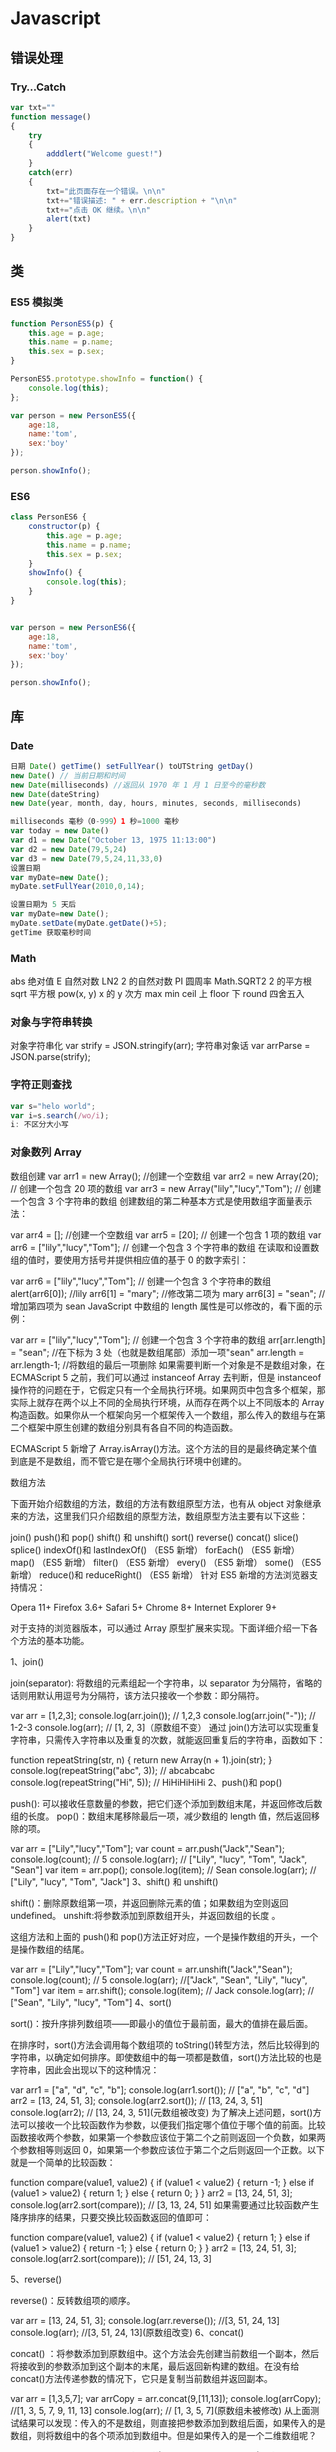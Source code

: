 * Javascript 
** 错误处理
*** Try...Catch 
    #+BEGIN_SRC js
      var txt=""
      function message()
      {
          try
          {
              adddlert("Welcome guest!")
          }
          catch(err)
          {
              txt="此页面存在一个错误。\n\n"
              txt+="错误描述: " + err.description + "\n\n"
              txt+="点击 OK 继续。\n\n"
              alert(txt)
          }
      }
      #+END_SRC
** 类
*** ES5 模拟类  
    #+begin_src javascript
      function PersonES5(p) {
          this.age = p.age;
          this.name = p.name;
          this.sex = p.sex;
      }

      PersonES5.prototype.showInfo = function() {
          console.log(this);
      };

      var person = new PersonES5({
          age:18,
          name:'tom',
          sex:'boy'
      });

      person.showInfo();
 #+end_src
*** ES6
    #+begin_src js
      class PersonES6 {
          constructor(p) {
              this.age = p.age;
              this.name = p.name;
              this.sex = p.sex;
          }
          showInfo() {
              console.log(this);
          }
      }


      var person = new PersonES6({
          age:18,
          name:'tom',
          sex:'boy'
      });

      person.showInfo();
    #+end_src
** 库
*** Date 
    #+BEGIN_SRC js
      日期 Date() getTime() setFullYear() toUTString getDay()
      new Date() // 当前日期和时间
      new Date(milliseconds) //返回从 1970 年 1 月 1 日至今的毫秒数
      new Date(dateString)
      new Date(year, month, day, hours, minutes, seconds, milliseconds)

      milliseconds 毫秒（0-999）1 秒=1000 毫秒
      var today = new Date()
      var d1 = new Date("October 13, 1975 11:13:00")
      var d2 = new Date(79,5,24)
      var d3 = new Date(79,5,24,11,33,0)
      设置日期
      var myDate=new Date();
      myDate.setFullYear(2010,0,14);

      设置日期为 5 天后
      var myDate=new Date();
      myDate.setDate(myDate.getDate()+5);
      getTime 获取毫秒时间
    #+END_SRC
*** Math
    abs 绝对值
    E 自然对数
    LN2 2 的自然对数
    PI 圆周率
    Math.SQRT2 2 的平方根
    sqrt 平方根
    pow(x, y) x 的 y 次方
    max
    min
    ceil 上
    floor 下
    round 四舍五入
*** 对象与字符串转换
    对象字符串化   var strify = JSON.stringify(arr);
    字符串对象话  var arrParse = JSON.parse(strify);
*** 字符正则查找
    #+BEGIN_SRC js
      var s="helo world";
      var i=s.search(/wo/i);
      i: 不区分大小写
    #+END_SRC
*** 对象数列 Array
    数组创建
    var arr1 = new Array(); //创建一个空数组
    var arr2 = new Array(20); // 创建一个包含 20 项的数组
    var arr3 = new Array("lily","lucy","Tom"); // 创建一个包含 3 个字符串的数组
    创建数组的第二种基本方式是使用数组字面量表示法：

    var arr4 = []; //创建一个空数组
    var arr5 = [20]; // 创建一个包含 1 项的数组
    var arr6 = ["lily","lucy","Tom"]; // 创建一个包含 3 个字符串的数组
    在读取和设置数组的值时，要使用方括号并提供相应值的基于 0 的数字索引：

    var arr6 = ["lily","lucy","Tom"]; // 创建一个包含 3 个字符串的数组
    alert(arr6[0]); //lily
    arr6[1] = "mary"; //修改第二项为 mary
    arr6[3] = "sean"; //增加第四项为 sean
    JavaScript 中数组的 length 属性是可以修改的，看下面的示例：

    var arr = ["lily","lucy","Tom"]; // 创建一个包含 3 个字符串的数组
    arr[arr.length] = "sean"; //在下标为 3 处（也就是数组尾部）添加一项"sean"
    arr.length = arr.length-1; //将数组的最后一项删除
    如果需要判断一个对象是不是数组对象，在 ECMAScript 5 之前，我们可以通过 instanceof Array 去判断，但是 instanceof 操作符的问题在于，它假定只有一个全局执行环境。如果网页中包含多个框架，那实际上就存在两个以上不同的全局执行环境，从而存在两个以上不同版本的 Array 构造函数。如果你从一个框架向另一个框架传入一个数组，那么传入的数组与在第二个框架中原生创建的数组分别具有各自不同的构造函数。

    ECMAScript 5 新增了 Array.isArray()方法。这个方法的目的是最终确定某个值到底是不是数组，而不管它是在哪个全局执行环境中创建的。

    数组方法

    下面开始介绍数组的方法，数组的方法有数组原型方法，也有从 object 对象继承来的方法，这里我们只介绍数组的原型方法，数组原型方法主要有以下这些：

    join()
    push()和 pop()
    shift() 和 unshift()
    sort()
    reverse()
    concat()
    slice()
    splice()
    indexOf()和 lastIndexOf() （ES5 新增）
    forEach() （ES5 新增）
    map() （ES5 新增）
    filter() （ES5 新增）
    every() （ES5 新增）
    some() （ES5 新增）
    reduce()和 reduceRight() （ES5 新增）
    针对 ES5 新增的方法浏览器支持情况：

    Opera 11+ 
    Firefox 3.6+ 
    Safari 5+ 
    Chrome 8+ 
    Internet Explorer 9+

    对于支持的浏览器版本，可以通过 Array 原型扩展来实现。下面详细介绍一下各个方法的基本功能。

    1、join()

    join(separator): 将数组的元素组起一个字符串，以 separator 为分隔符，省略的话则用默认用逗号为分隔符，该方法只接收一个参数：即分隔符。

    var arr = [1,2,3];
    console.log(arr.join()); // 1,2,3
    console.log(arr.join("-")); // 1-2-3
    console.log(arr); // [1, 2, 3]（原数组不变）
    通过 join()方法可以实现重复字符串，只需传入字符串以及重复的次数，就能返回重复后的字符串，函数如下：

    function repeatString(str, n) {
    return new Array(n + 1).join(str);
    }
    console.log(repeatString("abc", 3)); // abcabcabc
    console.log(repeatString("Hi", 5)); // HiHiHiHiHi
    2、push()和 pop()

    push(): 可以接收任意数量的参数，把它们逐个添加到数组末尾，并返回修改后数组的长度。 
    pop()：数组末尾移除最后一项，减少数组的 length 值，然后返回移除的项。

    var arr = ["Lily","lucy","Tom"];
    var count = arr.push("Jack","Sean");
    console.log(count); // 5
    console.log(arr); // ["Lily", "lucy", "Tom", "Jack", "Sean"]
    var item = arr.pop();
    console.log(item); // Sean
    console.log(arr); // ["Lily", "lucy", "Tom", "Jack"]
    3、shift() 和 unshift()

    shift()：删除原数组第一项，并返回删除元素的值；如果数组为空则返回 undefined。 
    unshift:将参数添加到原数组开头，并返回数组的长度 。

    这组方法和上面的 push()和 pop()方法正好对应，一个是操作数组的开头，一个是操作数组的结尾。

    var arr = ["Lily","lucy","Tom"];
    var count = arr.unshift("Jack","Sean");
    console.log(count); // 5
    console.log(arr); //["Jack", "Sean", "Lily", "lucy", "Tom"]
    var item = arr.shift();
    console.log(item); // Jack
    console.log(arr); // ["Sean", "Lily", "lucy", "Tom"]
    4、sort()

    sort()：按升序排列数组项——即最小的值位于最前面，最大的值排在最后面。

    在排序时，sort()方法会调用每个数组项的 toString()转型方法，然后比较得到的字符串，以确定如何排序。即使数组中的每一项都是数值，sort()方法比较的也是字符串，因此会出现以下的这种情况：

    var arr1 = ["a", "d", "c", "b"];
    console.log(arr1.sort()); // ["a", "b", "c", "d"]
    arr2 = [13, 24, 51, 3];
    console.log(arr2.sort()); // [13, 24, 3, 51]
    console.log(arr2); // [13, 24, 3, 51](元数组被改变)
    为了解决上述问题，sort()方法可以接收一个比较函数作为参数，以便我们指定哪个值位于哪个值的前面。比较函数接收两个参数，如果第一个参数应该位于第二个之前则返回一个负数，如果两个参数相等则返回 0，如果第一个参数应该位于第二个之后则返回一个正数。以下就是一个简单的比较函数：

    function compare(value1, value2) {
    if (value1 < value2) {
    return -1;
    } else if (value1 > value2) {
    return 1;
    } else {
    return 0;
    }
    }
    arr2 = [13, 24, 51, 3];
    console.log(arr2.sort(compare)); // [3, 13, 24, 51]
    如果需要通过比较函数产生降序排序的结果，只要交换比较函数返回的值即可：

    function compare(value1, value2) {
    if (value1 < value2) {
    return 1;
    } else if (value1 > value2) {
    return -1;
    } else {
    return 0;
    }
    }
    arr2 = [13, 24, 51, 3];
    console.log(arr2.sort(compare)); // [51, 24, 13, 3]

    5、reverse()

    reverse()：反转数组项的顺序。

    var arr = [13, 24, 51, 3];
    console.log(arr.reverse()); //[3, 51, 24, 13]
    console.log(arr); //[3, 51, 24, 13](原数组改变)
    6、concat()

    concat() ：将参数添加到原数组中。这个方法会先创建当前数组一个副本，然后将接收到的参数添加到这个副本的末尾，最后返回新构建的数组。在没有给 concat()方法传递参数的情况下，它只是复制当前数组并返回副本。

    var arr = [1,3,5,7];
    var arrCopy = arr.concat(9,[11,13]);
    console.log(arrCopy); //[1, 3, 5, 7, 9, 11, 13]
    console.log(arr); // [1, 3, 5, 7](原数组未被修改)
    从上面测试结果可以发现：传入的不是数组，则直接把参数添加到数组后面，如果传入的是数组，则将数组中的各个项添加到数组中。但是如果传入的是一个二维数组呢？

    var arrCopy2 = arr.concat([9,[11,13]]);
    console.log(arrCopy2); //[1, 3, 5, 7, 9, Array[2]]
    console.log(arrCopy2[5]); //[11, 13]
    上述代码中，arrCopy2 数组的第五项是一个包含两项的数组，也就是说 concat 方法只能将传入数组中的每一项添加到数组中，如果传入数组中有些项是数组，那么也会把这一数组项当作一项添加到 arrCopy2 中。

    7、slice()

    slice()：返回从原数组中指定开始下标到结束下标之间的项组成的新数组。slice()方法可以接受一或两个参数，即要返回项的起始和结束位置。在只有一个参数的情况下，slice()方法返回从该参数指定位置开始到当前数组末尾的所有项。如果有两个参数，该方法返回起始和结束位置之间的项——但不包括结束位置的项。

    var arr = [1,3,5,7,9,11];
    var arrCopy = arr.slice(1);
    var arrCopy2 = arr.slice(1,4);
    var arrCopy3 = arr.slice(1,-2);
    var arrCopy4 = arr.slice(-4,-1);
    console.log(arr); //[1, 3, 5, 7, 9, 11](原数组没变)
    console.log(arrCopy); //[3, 5, 7, 9, 11]
    console.log(arrCopy2); //[3, 5, 7]
    console.log(arrCopy3); //[3, 5, 7]
    console.log(arrCopy4); //[5, 7, 9]
    arrCopy 只设置了一个参数，也就是起始下标为 1，所以返回的数组为下标 1（包括下标 1）开始到数组最后。 
    arrCopy2 设置了两个参数，返回起始下标（包括 1）开始到终止下标（不包括 4）的子数组。 
    arrCopy3 设置了两个参数，终止下标为负数，当出现负数时，将负数加上数组长度的值（6）来替换该位置的数，因此就是从 1 开始到 4（不包括）的子数组。 
    arrCopy4 中两个参数都是负数，所以都加上数组长度 6 转换成正数，因此相当于 slice(2,5)。

    8、splice()

    splice()：很强大的数组方法，它有很多种用法，可以实现删除、插入和替换。

    删除：可以删除任意数量的项，只需指定 2 个参数：要删除的第一项的位置和要删除的项数。例如，splice(0,2)会删除数组中的前两项。
    插入：可以向指定位置插入任意数量的项，只需提供 3 个参数：起始位置、0（要删除的项数）和要插入的项。例如，splice(2,0,4,6)会从当前数组的位置 2 开始插入 4 和 6。
    替换：可以向指定位置插入任意数量的项，且同时删除任意数量的项，只需指定 3 个参数：起始位置、要删除的项数和要插入的任意数量的项。插入的项数不必与删除的项数相等。例如，splice (2,1,4,6)会删除当前数组位置 2 的项，然后再从位置 2 开始插入 4 和 6。
    splice()方法始终都会返回一个数组，该数组中包含从原始数组中删除的项，如果没有删除任何项，则返回一个空数组。

    var arr = [1,3,5,7,9,11];
    var arrRemoved = arr.splice(0,2);
    console.log(arr); //[5, 7, 9, 11]
    console.log(arrRemoved); //[1, 3]
    var arrRemoved2 = arr.splice(2,0,4,6);
    console.log(arr); // [5, 7, 4, 6, 9, 11]
    console.log(arrRemoved2); // []
    var arrRemoved3 = arr.splice(1,1,2,4);
    console.log(arr); // [5, 2, 4, 4, 6, 9, 11]
    console.log(arrRemoved3); //[7]
    9、indexOf()和 lastIndexOf()

    indexOf()：接收两个参数：要查找的项和（可选的）表示查找起点位置的索引。其中， 从数组的开头（位置 0）开始向后查找。 
    lastIndexOf：接收两个参数：要查找的项和（可选的）表示查找起点位置的索引。其中， 从数组的末尾开始向前查找。

    这两个方法都返回要查找的项在数组中的位置，或者在没找到的情况下返回1。在比较第一个参数与数组中的每一项时，会使用全等操作符。

    var arr = [1,3,5,7,7,5,3,1];
    console.log(arr.indexOf(5)); //2
    console.log(arr.lastIndexOf(5)); //5
    console.log(arr.indexOf(5,2)); //2
    console.log(arr.lastIndexOf(5,4)); //2
    console.log(arr.indexOf("5")); //-1
    10、forEach()

    forEach()：对数组进行遍历循环，对数组中的每一项运行给定函数。这个方法没有返回值。参数都是 function 类型，默认有传参，参数分别为：遍历的数组内容；第对应的数组索引，数组本身。

    var arr = [1, 2, 3, 4, 5];
    arr.forEach(function(x, index, a){
    console.log(x + '|' + index + '|' + (a === arr));
    });
    // 输出为：
    // 1|0|true
    // 2|1|true
    // 3|2|true
    // 4|3|true
    // 5|4|true
    11、map()

    map()：指“映射”，对数组中的每一项运行给定函数，返回每次函数调用的结果组成的数组。

    下面代码利用 map 方法实现数组中每个数求平方。

    var arr = [1, 2, 3, 4, 5];
    var arr2 = arr.map(function(item){
    return item*item;
    });
    console.log(arr2); //[1, 4, 9, 16, 25]
    12、filter()

    filter()：“过滤”功能，数组中的每一项运行给定函数，返回满足过滤条件组成的数组。

    var arr = [1, 2, 3, 4, 5, 6, 7, 8, 9, 10];
    var arr2 = arr.filter(function(x, index) {
    return index % 3 === 0 || x >= 8;
    }); 
    console.log(arr2); //[1, 4, 7, 8, 9, 10]
    13、every()

    every()：判断数组中每一项都是否满足条件，只有所有项都满足条件，才会返回 true。

    var arr = [1, 2, 3, 4, 5];
    var arr2 = arr.every(function(x) {
    return x < 10;
    }); 
    console.log(arr2); //true
    var arr3 = arr.every(function(x) {
    return x < 3;
    }); 
    console.log(arr3); // false
    14、some()

    some()：判断数组中是否存在满足条件的项，只要有一项满足条件，就会返回 true。

    var arr = [1, 2, 3, 4, 5];
    var arr2 = arr.some(function(x) {
    return x < 3;
    }); 
    console.log(arr2); //true
    var arr3 = arr.some(function(x) {
    return x < 1;
    }); 
    console.log(arr3); // false
    15、reduce()和 reduceRight()

    这两个方法都会实现迭代数组的所有项，然后构建一个最终返回的值。reduce()方法从数组的第一项开始，逐个遍历到最后。而 reduceRight()则从数组的最后一项开始，向前遍历到第一项。

    这两个方法都接收两个参数：一个在每一项上调用的函数和（可选的）作为归并基础的初始值。

    传给 reduce()和 reduceRight()的函数接收 4 个参数：前一个值、当前值、项的索引和数组对象。这个函数返回的任何值都会作为第一个参数自动传给下一项。第一次迭代发生在数组的第二项上，因此第一个参数是数组的第一项，第二个参数就是数组的第二项。

    下面代码用 reduce()实现数组求和，数组一开始加了一个初始值 10。

    var values = [1,2,3,4,5];
    var sum = values.reduceRight(function(prev, cur, index, array){
    return prev + cur;
    },10);
    console.log(sum); //25
*** 时钟对象
    执行一次 setTimeout
    重复执行 setInterval
    #+BEGIN_SRC html 
      <html>
        <head>
          <meta http-equiv="Content-Type" content="text/html; charset=gb2312" />
          <title>无标题文档</title>
          <script language="JavaScript" type="text/javascript">
            var str = "这个是测试用的范例文字";
            var seq = 0;
            var second=1000; //间隔时间 1 秒钟
            function scroll() {
            msg = str.substring(0, seq+1);
            document.getElementByIdx_x_x('word').innerHTML = msg;
            seq++;
            if (seq >= str.length) seq = 0;
            }
          </script>
        </head>
        <body onload="setInterval('scroll()',second)">
          <div id="word"></div><br/><br/>
        </body>
      </html>
      <p>页面上显示时钟：</p>
      <p id="demo"></p>
      <button onclick="myStopFunction()">停止时钟</button>
      <script>
        var myVar=setInterval(function(){myTimer()},1000);
        function myTimer(){
        var d=new Date();
        var t=d.toLocaleTimeString();
        document.getElementById("demo").innerHTML=t;
        }
        function myStopFunction(){
        clearInterval(myVar);
        }
      </script>


    #+END_SRC
** Global objects
*** 基本对象值 
    数字，字符串，小数
    Infinity
    NaN
    undefined 
    null 
    literal
    globalThis
 
*** 基本功能
    eval()
    isFinite()
    isNaN()
    parseFloat()
    parseInt()
    decodeURI()
    decodeURIComponent()
    encodeURI()
    encodeURIComponent()
    escape() 
    unescape() 
*** 基本对象 Fundamental objects
  Object
  Function  new Function('a','b','return a+b');
  Boolean
  Symbol
  Error
  EvalError
  InternalError
  RangeError
  ReferenceError
  SyntaxError
  TypeError
  URIError

*** Numbers and dates
  Number
  Math
  Date

***  Text processing
  These objects represent strings and support manipulating them.

  String
  RegExp

***  Indexed collections
  These objects represent collections of data which are ordered by an index
  value. This includes (typed) arrays and array-like constructs.

  Array
  Int8Array
  Uint8Array
  Uint8ClampedArray
  Int16Array
  Uint16Array
  Int32Array
  Uint32Array
  Float32Array
  Float64Array

***  Keyed collections
  These objects represent collections which use keys; these contain elements
  which are iterable in the order of insertion.

  Map
  Set
  WeakMap
  WeakSet

***  Structured data
  These objects represent and interact with structured data buffers and data
  coded using JavaScript Object Notation (JSON).

  ArrayBuffer
  SharedArrayBuffer 
  Atomics 
  DataView
  JSON

***  Control abstraction objects
  Promise
  Generator
  GeneratorFunction
  AsyncFunction 

***  Reflection
  Reflect
  Proxy

*** Internationalization
  Additions to the ECMAScript core for language-sensitive functionalities.

  Intl
  Intl.Collator
  Intl.DateTimeFormat
  Intl.ListFormat
  Intl.NumberFormat
  Intl.PluralRules
  Intl.RelativeTimeFormat

*** WebAssembly
  WebAssembly
  WebAssembly.Module
  WebAssembly.Instance
  WebAssembly.Memory
  WebAssembly.Table
  WebAssembly.CompileError
  WebAssembly.LinkError
  WebAssembly.RuntimeError

*** Other
  arguments

** Statements
  This chapter documents all the JavaScript statements and declarations.

  For an alphabetical listing see the sidebar on the left.

*** Control flow
  Block
  A block statement is used to group zero or more statements. The block is delimited by a pair of curly brackets.
  break
  Terminates the current loop, switch, or label statement and transfers program control to the statement following the terminated statement.
  continue
  Terminates execution of the statements in the current iteration of the current or labeled loop, and continues execution of the loop with the next iteration.
  Empty
  An empty statement is used to provide no statement, although the JavaScript syntax would expect one.
  if...else
  Executes a statement if a specified condition is true. If the condition is false, another statement can be executed.
  switch
  Evaluates an expression, matching the expression's value to a case clause, and executes statements associated with that case.
  throw
  Throws a user-defined exception.
  try...catch
  Marks a block of statements to try, and specifies a response, should an exception be thrown.
 
*** Declarations
  var
  Declares a variable, optionally initializing it to a value.
  let
  Declares a block scope local variable, optionally initializing it to a value.
  const
  Declares a read-only named constant.
 
*** Functions and classes
  function
  Declares a function with the specified parameters.
  function*
  Generator Functions enable writing iterators more easily.
  async function
  Declares an async function with the specified parameters.
  return
  Specifies the value to be returned by a function.
  class
  Declares a class.
 
*** Iterations
  do...while
  Creates a loop that executes a specified statement until the test condition evaluates to false. The condition is evaluated after executing the statement, resulting in the specified statement executing at least once.
  for
  Creates a loop that consists of three optional expressions, enclosed in parentheses and separated by semicolons, followed by a statement executed in the loop.
    for each...in
  Iterates a specified variable over all values of object's properties. For each distinct property, a specified statement is executed.
  for...in
  Iterates over the enumerable properties of an object, in arbitrary order. For each distinct property, statements can be executed.
  for...of
  Iterates over iterable objects (including arrays, array-like objects, iterators and generators), invoking a custom iteration hook with statements to be executed for the value of each distinct property.
  for await...of
  Iterates over async iterable objects, array-like objects, iterators and generators, invoking a custom iteration hook with statements to be executed for the value of each distinct property.
  while
  Creates a loop that executes a specified statement as long as the test condition evaluates to true. The condition is evaluated before executing the statement.
 
*** Others
  debugger
  Invokes any available debugging functionality. If no debugging functionality is available, this statement has no effect.
  export
  Used to export functions to make them available for imports in external modules, and other scripts.
  import
  Used to import functions exported from an external module, another script.
  import.meta
  A meta-property exposing context-specific metadata to a JavaScript module.
  label
  Provides a statement with an identifier that you can refer to using a break or continue statement.
   with
  Extends the scope chain for a statement.
 
** Expressions and operators
  This chapter documents all the JavaScript expressions and operators. 

  For an alphabetical listing see the sidebar on the left.

 
*** Primary expressions
   Basic keywords and general expressions in JavaScript.

   this
   The this keyword refers to a special property of an execution context.
   function
   The function keyword defines a function expression.
   class
   The class keyword defines a class expression.
   function*
   The function* keyword defines a generator function expression.
   yield
   Pause and resume a generator function.
   yield*
   Delegate to another generator function or iterable object.
   async function
   The async function defines an async function expression.
   await
   Pause and resume an async function and wait for the promise's resolution/rejection.
   []
   Array initializer/literal syntax.
   {}
   Object initializer/literal syntax.
   /ab+c/i
   Regular expression literal syntax.
   ( )
   Grouping operator.
  
*** Left-hand-side expressions
   Left values are the destination of an assignment.

   Property accessors
   Member operators provide access to a property or method of an object
   (object.property and object["property"]).
   new
   The new operator creates an instance of a constructor.
   new.target
   In constructors, new.target refers to the constructor that was invoked by new.
   super
   The super keyword calls the parent constructor.
   ...obj
   Spread syntax allows an expression to be expanded in places where multiple arguments (for function calls) or multiple elements (for array literals) are expected.
  
*** Increment and decrement
   Postfix/prefix increment and postfix/prefix decrement operators.

   A++
   Postfix increment operator.
   A--
   Postfix decrement operator.
   ++A
   Prefix increment operator.
   --A
   Prefix decrement operator.
  
*** Unary operators
   A unary operation is operation with only one operand.

   delete
   The delete operator deletes a property from an object.
   void
   The void operator discards an expression's return value.
   typeof
   The typeof operator determines the type of a given object.
   +
   The unary plus operator converts its operand to Number type.
   -
   The unary negation operator converts its operand to Number type and then negates it.
   ~
   Bitwise NOT operator.
   !
   Logical NOT operator.
  
*** Arithmetic operators
   Arithmetic operators take numerical values (either literals or variables) as their operands and return a single numerical value.

   +
   Addition operator.
   -
   Subtraction operator.
   /
   Division operator.
   *
   Multiplication operator.
   %
   Remainder operator.
   **
   Exponentiation operator.
  
*** Relational operators
   A comparison operator compares its operands and returns a Boolean value based on whether the comparison is true.

   in
   The in operator determines whether an object has a given property.
   instanceof
   The instanceof operator determines whether an object is an instance of another object.
   <
   Less than operator.
   >
   Greater than operator.
   <=
   Less than or equal operator.
   >=
   Greater than or equal operator.
   Note: => is not an operator, but the notation for Arrow functions.

  
*** Equality operators
   The result of evaluating an equality operator is always of type Boolean based on whether the comparison is true.

   ==
   Equality operator.
   !=
   Inequality operator.
   ===
   Identity operator.
   !==
   Nonidentity operator.
  
*** Bitwise shift operators
   Operations to shift all bits of the operand.

   <<
   Bitwise left shift operator.
   >>
   Bitwise right shift operator.
   >>>
   Bitwise unsigned right shift operator.
  
*** Binary bitwise operators
   Bitwise operators treat their operands as a set of 32 bits (zeros and ones) and return standard JavaScript numerical values.

   &
   Bitwise AND.
   |
   Bitwise OR.
   ^
   Bitwise XOR.
  
*** Binary logical operators
   Logical operators are typically used with boolean (logical) values, and when they are, they return a boolean value.

   &&
   Logical AND.
   ||
   Logical OR.
  
*** Conditional (ternary) operator
   (condition ? ifTrue : ifFalse)
   The conditional operator returns one of two values based on the logical value of the condition.

*** Assignment operators
   An assignment operator assigns a value to its left operand based on the value of its right operand.

   =
   Assignment operator.
   *=
   Multiplication assignment.
   /=
   Division assignment.
   %=
   Remainder assignment.
   +=
   Addition assignment.
   -=
   Subtraction assignment
   <<=
   Left shift assignment.
   >>=
   Right shift assignment.
   >>>=
   Unsigned right shift assignment.
   &=
   Bitwise AND assignment.
   ^=
   Bitwise XOR assignment.
   |=
   Bitwise OR assignment.
   [a, b] = [1, 2]
   {a, b} = {a:1, b:2}
   Destructuring assignment allows you to assign the properties of an array or object to variables using syntax that looks similar to array or object literals.
* DOM 
*** window 
**** 状态处理
    | 窗口是否已被关闭               | closed      |
    | 文档显示区高度                 | innerHeight |
    | 文档显示区宽度                 | innerwidth  |
    | 设置或返回框架数量             | length      |
    | 设置或返回窗口的名称           | name        |
    | 返回窗口的外部高度           | outerheight |
    | 返回窗口的外部宽度           | outerwidth  |
    | 返回父窗口                   | parent      |
    | 返回对当前窗口的引用           | self        |
    | 设置窗口状态栏的文本           | status      |
    | 返回最顶层的先辈窗口           | top         |
    | 窗口的左上角在屏幕上的的 y 坐标 | screenY     |
**** 对象操作
   | 显示带有一段消息和一个确认按钮的警告框           | alert             |
   | 把键盘焦点从顶层窗口移开                         | blur              |
   | 取消由 setInterval() 设置的 timeout              | clearInterval     |
   | 取消由 setTimeout() 方法设置的 timeout           | clearTimeout      |
   | 关闭浏览器窗口                                   | close             |
   | 显示带有一段消息以及确认按钮和取消按钮的对话框   | confirm           |
   | 创建一个 pop-up 窗口                             | createPopup       |
   | 把键盘焦点给予一个窗口                           | focus             |
   | 可相对窗口的当前坐标把它移动指定的像素           | moveBy            |
   | 把窗口的左上角移动到一个指定的坐标               | moveTo            |
   | 打开一个新的浏览器窗口或查找一个已命名的窗口     | open(link,'blank) |
   | 访问打开的原窗口                                 | opener            |
   | 打印当前窗口的内容(打印机）                      | print             |
   | 显示可提示用户输入的对话框                       | prompt            |
   | 按照指定的像素调整窗口的大小                     | resizeBy          |
   | 把窗口的大小调整到指定的宽度和高度               | resizeTo          |
   | 按照指定的像素值来滚动内容                       | scrollBy          |
   | 把内容滚动到指定的坐标                           | scrollTo          |
   | 按照指定的周期（以毫秒计）来调用函数或计算表达式 | setInterval       |
   | 在指定的毫秒数后调用函数或计算表达式             | setTimeout        |
*** navigator
**** 属性
     | 代码名                | appCodeName     |
     | 次级版本              | appMinorVersion |
     | 名称                  | appName         |
     | 平台和版本信息        | appVersion      |
     | 语言                   | browserLanguage |
     | 是否启用 cookie     | cookieEnabled   |
     | CPU 等级             | cpuClass        |
     | 是否处于脱机模式       | onLine          |
     | 操作系统               | platform        |
     | 默认语言               | systemLanguage  |
     |                        | language        |
     | user-agent 头部的值    | userAgent       |
     | 返回 OS 的自然语言设置 | userLanguage    |
**** 方法
     javaEnabled() 	      规定浏览器是否启用 Java
     taintEnabled() 	    规定浏览器是否启用数据污点 (data tainting)
*** screen
**** 状态
     availHeight 	     返回显示屏幕的高度 (除 Windows 任务栏之外)
     availWidth 	     返回显示屏幕的宽度 (除 Windows 任务栏之外) 
     bufferDepth 	     设置或返回在 off-screen bitmap buffer 中调色板的比特深度
     colorDepth 	     返回目标设备或缓冲器上的调色板的比特深度
     deviceYDPI 	     返回显示屏幕的每英寸垂直点数 
     height 	         返回显示屏幕的高度 
     pixelDepth 	     返回显示屏幕的颜色分辨率（比特每像素）
     width 	           返回显示器屏幕的宽度 
*** history
**** 属性
     length            返回浏览器历史列表中的 URL 数量
**** 方法
     back() 	          加载 history 列表中的前一个 URL 	
     forward() 	        加载 history 列表中的下一个 URL 
     go() 	            加载 history 列表中的某个具体页面 [Num|URL] e: -1 前一个页面	
*** location(url) 
**** 属性
     hash 	            设置或返回从井号 (#) 开始的 URL（锚）
     host 	            设置或返回主机名和当前 URL 的端口号 
     hostname 	        设置或返回当前 URL 的主机名 
     href 	            设置或返回完整的 URL
     pathname 	        设置或返回当前 URL 的路径部分 
     port 	            设置或返回当前 URL 的端口号
     protocol 	        设置或返回当前 URL 的协议 
     search           	设置或返回从问号 (?) 开始的 URL（查询部分）
**** 方法
     assign() 	        加载新的文档
     reload() 	        重新加载当前文档
     replace() 	        用新的文档替换当前文档 
*** document  
**** 属性
     body    	          提供对 <body> 元素的直接访问对于定义了框架集的文档，该属性引用最外层的 <frameset> 	  	  	  	 
     cookie 	          设置或返回与当前文档有关的所有 cookie
     domain 	          返回当前文档的域名 	
     lastModified 	    返回文档被最后修改的日期和时间 该值来自于 Last-Modified HTTP 头部，它是由 Web 服务器发送的可选项	
     referrer 	        返回载入当前文档的文档的 URL
     title 	            返回当前文档的标题 
     URL 	              返回当前文档的 URL 
**** 方法
     close() 	             关闭用 document.open() 方法打开的输出流，并显示选定的数据 
     getElementById() 	   返回对拥有指定 id 的第一个对象的引用
     getElementsByName()   返回带有指定名称的对象集合 	
     getElementsByTagName()返回带有指定标签名的对象集合
     getElementsByClassName()返回带有指定 class 的对象集合
     open() 	             打开一个流，以收集来自任何 document.write() 或 document.writeln() 方法的输出
     write()    	         向文档写 HTML 表达式 或 JavaScript 代码 
     writeln() 	           等同于 write() 方法，不同的是在每个表达式之后写一个换行符 
*** Style
    element.style.属性=属性值 
**** 属性
***** 背景
      background 	          在一行中设置所有的背景属性 
      backgroundAttachment 	设置背景图像是否固定或随页面滚动 
      backgroundColor 	    设置元素的背景颜色 
      backgroundImage 	    设置元素的背景图像 
      backgroundPosition 	  设置背景图像的起始位置 
      backgroundPositionX 	设置 backgroundPosition 属性的 X 坐标 
      backgroundPositionY 	设置 backgroundPosition 属性的 Y 坐标 
      backgroundRepeat 	    设置是否及如何重复背景图像
***** 边框和边距
      border             	在一行设置四个边框的所有属性 	
      borderBottom  	    在一行设置底边框的所有属性 
      borderBottomColor 	设置底边框的颜色 	
      borderBottomStyle 	设置底边框的样式 	
      borderBottomWidth 	设置底边框的宽度 	
      borderColor     	  设置所有四个边框的颜色 (可设置四种颜色) 	
      borderLeft       	  在一行设置左边框的所有属性 
      borderLeftColor 	  设置左边框的颜色 	
      borderLeftStyle 	  设置左边框的样式 	
      borderLeftWidth 	  设置左边框的宽度 	
      borderRight 	      在一行设置右边框的所有属性
      borderRightColor 	  设置右边框的颜色 	
      borderRightStyle 	  设置右边框的样式 	
      borderRightWidth 	  设置右边框的宽度 	
      borderStyle 	      设置所有四个边框的样式 (可设置四种样式) 
      borderTop 	        在一行设置顶边框的所有属性 
      borderTopColor 	    设置顶边框的颜色 		
      borderTopStyle 	    设置顶边框的样式 		
      borderTopWidth 	    设置顶边框的宽度 		
      borderWidth 	      设置所有四条边框的宽度 (可设置四种宽度) 
      margin 	            设置元素的边距 (可设置四个值)
      marginBottom        设置元素的底边距
      marginLeft 	        设置元素的左边距 	
      marginRight 	      设置元素的右边据
      marginTop 	        设置元素的顶边距 	
      outline 	          在一行设置所有的 outline 属性 
      outlineColor 	      设置围绕元素的轮廓颜色 	
      outlineStyle 	      设置围绕元素的轮廓样式 	
      outlineWidth 	      设置围绕元素的轮廓宽度 	
      padding 	          设置元素的填充 (可设置四个值)
      paddingBottom       设置元素的下填充
      paddingLeft 	      设置元素的左填充
      paddingRight 	      设置元素的右填充
      paddingTop 	        设置元素的顶填充 	
***** 布局
      clear    	        设置在元素的哪边不允许其他的浮动元素 	
      clip      	      设置元素的形状 	
      content 	        设置元信息 	
      counterIncrement 	设置其后是正数的计数器名称的列表其中整数指示每当元素出现时计数器的增量默认是 1
      counterReset 	    设置其后是正数的计数器名称的列表其中整数指示每当元素出现时计数器被设置的值默认是 0
      cssFloat 	        设置图像或文本将出现（浮动）在另一元素中的何处 	
      cursor   	        设置显示的指针类型 
      direction 	      设置元素的文本方向 	
      display 	        设置元素如何被显示 	inherit 父的属性继承
      height 	          设置元素的高度 
      markerOffset 	    设置 marker box 的 principal box 距离其最近的边框边缘的距离
      marks 	          设置是否 cross marks 或 crop marks 应仅仅被呈现于 page box 边缘之外 	
      maxHeight 	      设置元素的最大高度 	
      maxWidth 	        设置元素的最大宽度 	
      minHeight 	      设置元素的最小高度 	
      minWidth 	        设置元素的最小宽度 	
****** overflow 	规定如何处理不适合元素盒的内容 	
       overflow-x:      hidden;隐藏水平滚动条
       verticalAlign 	  设置对元素中的内容进行垂直排列 
       visibility 	    设置元素是否可见 
       width 	          设置元素的宽度
***** 列表
      listStyle 	在一行设置列表的所有属性 
      listStyleImage 	把图像设置为列表项标记 
      listStylePosition 改变列表项标记的位置 	
      listStyleType 	设置列表项标记的类型
***** 定位
      bottom 	设置元素的底边缘距离父元素底边缘的之上或之下的距离 	
      left       	置元素的左边缘距离父元素左边缘的左边或右边的距离 	
      position 	把元素放置在 static, relative, absolute 或 fixed 的位置 	
      right 	            置元素的右边缘距离父元素右边缘的左边或右边的距离 	
      top 	            设置元素的顶边缘距离父元素顶边缘的之上或之下的距离 	
      zIndex 	设置元素的堆叠次序
***** 文本
      color 	设置文本的颜色 
      font 	在一行设置所有的字体属性 
      fontFamily 	设置元素的字体系列
      fontSize 	设置元素的字体大小
      fontSizeAdjust 	设置/调整文本的尺寸 
      fontStretch 	设置如何紧缩或伸展字体
      fontStyle 	设置元素的字体样式 
      fontVariant 	用小型大写字母字体来显示文本 
      fontWeight 	设置字体的粗细 
      letterSpacing 	设置字符间距 
      lineHeight 	设置行间距 
      quotes 	设置在文本中使用哪种引号 
      textAlign 	排列文本 
      textDecoration 	设置文本的修饰 
      textIndent 	缩紧首行的文本 
      textShadow 	设置文本的阴影效果
      textTransform 	对文本设置大写效果 
      whiteSpace 	设置如何设置文本中的折行和空白符 	
      wordSpacing 	设置文本中的词间距 
***** Table 
      borderCollapse 	设置表格边框是否合并为单边框，或者像在标准的 HTML 中那样分离 
      borderSpacing 	设置分隔单元格边框的距离 
      captionSide 	设置表格标题的位置 	
      emptyCells 	设置是否显示表格中的空单元格
      tableLayout 	设置用来显示表格单元格、行以及列的算法
*** node
**** 节点属性
     innerHTML: 获取元素内容,很多东西
     nodeName 规定节点的名称
     nodeValue 规定节点的值 (文本节点有值)
***** nodeType 返回节点的类型 nodeType 是只读的
      #+BEGIN_SRC 
      元素 	1
      属性 	2
      文本 	3
      注释 	8
      #+END_SRC
      : 通过使用一个元素节点的 parentNode、firstChild 以及 lastChild 属性
**** 修改
     var para=document.createElement("p");
     var node=document.createTextNode("This is new.");
     para.appendChild(node);
**** 节点元素
***** 创建新的 HTML 元素 - appendChild()您首先必须创建该元素，然后把它追加到已有的元素上
***** 创建新的 HTML 元素 - insertBefore()
***** 删除已有的 HTML 元素
      var child=document.getElementById("p1");
      child.parentNode.removeChild(child);
***** 替换 HTML 元素
      : 如需替换 HTML DOM 中的元素，请使用 replaceChild() 方法：
      #+BEGIN_SRC 
      var parent=document.getElementById("div1");
      var child=document.getElementById("p1");
      parent.replaceChild(para,child);
      #+END_SRC
*** 事件
**** window 
     onload    页面结束加载之后触发   
     onresize  当浏览器窗口被调整大小时触发 
**** 页面或图像  
     onload 
     onUnload
**** FORM 
     onFocus
     onBlur 
     onChange
     onselect      在元素中文本被选中后触发            
     onsubmit     在提交表单时触发                   
**** 键盘
     onkeydown  在用户按下按键时触发
     onkeypress 在用户敲击按钮时触发
     onkeyup    当用户释放按键时触发
**** Mouse 
     onclick
     ondblclick
     onmousedown
     onmouseup 
     onscroll
     onMouseOver 
     onMouseOut
**** Media 
     onabort
     onplay
* web 移动开发最佳实践
** 避免使用全局变量和函数
   var myApp = {
   lang: "en",
   debug: true,
   };
 
   myApp.setLang = function (arg) {
   this.lang = arg;
   }
** 高效的使用 try catch 语句
   var object = ['foo', 'bar'], i;
   try {
   for (i = 0; i < object.length; i++) {
   // do something
   }
   } catch (e) {
   // handle exception
   }
** 使用赋值运算来连接字符串
   str += "x";
   str += "y";
** 避免使用 eval()方法
** 使用事件委托
   在处理 DOM 事件的时候，你可以仅对一个父元素绑定一个事件而不是每一个子元素。
   这种技术即事件委托，它利用事件冒泡来分配事件处理程序，可以提高脚本的性能

   <a href="javascript:handleClick();">Click</a>
   <button id="btn1" onclick="handleClick();">One</button>
   <button id="btn2" onclick="handleClick();">Two</button>
   为了提高代码的性能，我们可以加一个 div 父元素，事件会向上冒泡，直到被处理。事件对象是触发事件的元素，我们可以根据它的 id 属性来判断是哪一个元素触发了事件：
 

   <div id="btngroup">
   <button id="btn1">One</button>
   <button id="btn2">Two</button>
   </div>
   document.getElementById("btngroup").addEventListener("click", function (event) {
   switch (event.srcElement.id) {　　//firefox 下为 event.target.id
   case "btn1":
   handleClick();
   break;
   default:
   handleClick();
   }
   }, false); // type, listener, useCapture (true=beginning, false=end)
** 尽量减少 DOM 操作
   　　DOM 是一个包含了很多信息的复杂的 API，因此即使是很小的操作可能会花费较长的时间执行（如果要重绘页面的话）。为了提高程序性能，应尽量减少 DOM 操作，这里有一些建议：
***  1.减少 DOM 的数目

    DOM 节点的数目会影响与它相关的所有操作，要尽量使 DOM 树小一些：

    避免多余的标记和嵌套的表格
    元素数尽量控制在 500 个以内（document.getElementsByTagName('*').length）
*** 2.缓存已经访问过的节点
    当访问过一个 DOM 元素后，就应该把它缓存起来，因为你的程序往往要重复访问某个对象的，例如：

    for (var i = 0; i < document.images.length; i++) {
    document.images[i].src = "blank.gif";
    }
    以上例子中，docum.images 对象被访问了多次，这并不高效，因为每一次循环中，浏览器都要查找这个元素两次：第一次读取它的长度，第二次改变相应的 src 值。更好的做法是先把这个对象存储起来：

    var imgs = document.images;
    for (var i = 0; i < imgs.length; i++) {　　//当然也可以把 imgs.length 提前算出来，这里不是重点
    imgs[i].src = "blank.gif";
    }
** 减少页面重绘
 　　在控制 DOM 元素数目的同时，你还可以通过减少修改元素（减少页面的重绘）的方法来提高性能。重绘有两种方式：repaint、reflow。

 1.repaint，也叫 redraw，即改变了元素的视觉效果，但是不影响它的排版（比如改变背景颜色）
 2.reflow，会影响部分或者全部页面的排版，浏览器不仅要计算该元素的位置，还要计算它影响到的周围的元素位置

 当你要改变页面布局的时候，reflow 就发生了，主要有如下情况：

 增加或删除 DOM 节点
 改变元素的位置
 改变元素的尺寸（如 margin，padding，border，font，width，height 等）
 调整浏览器窗口的尺寸
 增加或删除 css
 改变内容（如用户输入表单）
 命中 css 选择器（如 hover）
 更改了 class 属性
 利用脚本更改了 DOM
 检索一个必须被计算的尺寸（如 offsetWidth，offsetHeight）
 设置了一个 css 属性
 这里有一些减少页面重绘的建议：

 css 的建议：

 改变 class 属性时应尽量少的影响到周围的元素节点
 避免声明多个内联的样式（把多个样式放在一个外部文件里）
 有动画的元素使用绝对定位，这样不会影响其他元素
 避免使用 table 来排版，如果需要使用保存数据，那么要固定排版（table-layout:fixed）
 js 的建议：

 缓存计算过的样式
 对于固定的样式，改变 class 的名词而不是样式；对于动态的样式，改变 cssText 属性：

 // bad - changing the stle - accessing DOM multiple times
 var myElement = document.getElementById('mydiv');
 myElement.style.borderLeft = '2px';
 myElement.style.borderRight = '3px';
 myElement.style.padding = '5px';
 
 // good - use cssText and modify DOM once
 var myElement = document.getElementById('mydiv');
 myElement.style.cssText = 'border-left: 2px; border-right: 3px; padding: 5px;';

 当你要对一个 DOM 元素做出很多修改时，可以先进行一些‘预处理’，批量修改后再替换原始的元素
 创建一个副本（cloneNode()），对这个副本进行更新，然后替代原来的节点

 // slower - multiple reflows
 var list = ['foo', 'bar', 'baz'], elem, contents;
 for (var i = 0; i < list.length; i++) {
     elem = document.createElement('div');
     content = document.createTextNode(list[i]);
     elem.appendChild(content);
     document.body.appendChild(elem); // multiple reflows
 }
             
 // faster - create a copy
 var orig = document.getElementById('container'),
     clone = orig.cloneNode(true), // create a copy
     list = ['foo', 'bar', 'baz'], elem, contents;
 clone.setAttribute('width', '50%');

 修改一个不可见的元素，可以先让其不可见（display:none），修改完成后，再恢复其可见（display:block），这样就会减少 reflow 的次数

 // slower
 var subElem = document.createElement('div'),
     elem = document.getElementById('animated');
 elem.appendChild(subElem);
 elem.style.width = '320px';
             
 // faster
 var subElem = document.createElement('div'),
     elem = document.getElementById('animated');
 elem.style.display = 'none'; // will not be repainted
 elem.appendChild(subElem);
 elem.style.width = '320px';
 elem.style.display = 'block';

 创建一个文档片段（使用 DocumentFragment()），修改完成后，再把它追加到原始文档中

 // slower
 var list = ['foo', 'bar', 'baz'], elem, contents;
 for (var i = 0; i < list.length; i++) {
     elem = document.createElement('div');
     content = document.createTextNode(list[i]);
     elem.appendChild(content);
     document.body.appendChild(elem); // multiple reflows
 }
             
 // faster
 var fragment = document.createDocumentFragment(),
     list = ['foo', 'bar', 'baz'], elem, contents;
 for (var i = 0; i < list.length; i++) {
     elem = document.createElement('div');
     content = document.createTextNode(list[i]);
     fragment.appendChild(content);
 }
 document.body.appendChild(fragment); // one reflow

* 异步操作概述

## 单线程模型

单线程模型指的是，JavaScript 只在一个线程上运行。也就是说，JavaScript 同时只能执行一个任务，其他任务都必须在后面排队等待。

注意，JavaScript 只在一个线程上运行，不代表 JavaScript 引擎只有一个线程。事实上，JavaScript 引擎有多个线程，单个脚本只能在一个线程上运行（称为主线程），其他线程都是在后台配合。

JavaScript 之所以采用单线程，而不是多线程，跟历史有关系。JavaScript 从诞生起就是单线程，原因是不想让浏览器变得太复杂，因为多线程需要共享资源、且有可能修改彼此的运行结果，对于一种网页脚本语言来说，这就太复杂了。如果 JavaScript 同时有两个线程，一个线程在网页 DOM 节点上添加内容，另一个线程删除了这个节点，这时浏览器应该以哪个线程为准？是不是还要有锁机制？所以，为了避免复杂性，JavaScript 一开始就是单线程，这已经成了这门语言的核心特征，将来也不会改变。

这种模式的好处是实现起来比较简单，执行环境相对单纯；坏处是只要有一个任务耗时很长，后面的任务都必须排队等着，会拖延整个程序的执行。常见的浏览器无响应（假死），往往就是因为某一段 JavaScript 代码长时间运行（比如死循环），导致整个页面卡在这个地方，其他任务无法执行。JavaScript 语言本身并不慢，慢的是读写外部数据，比如等待 Ajax 请求返回结果。这个时候，如果对方服务器迟迟没有响应，或者网络不通畅，就会导致脚本的长时间停滞。

如果排队是因为计算量大，CPU 忙不过来，倒也算了，但是很多时候 CPU 是闲着的，因为 IO 操作（输入输出）很慢（比如 Ajax 操作从网络读取数据），不得不等着结果出来，再往下执行。JavaScript 语言的设计者意识到，这时 CPU 完全可以不管 IO 操作，挂起处于等待中的任务，先运行排在后面的任务。等到 IO 操作返回了结果，再回过头，把挂起的任务继续执行下去。这种机制就是 JavaScript 内部采用的“事件循环”机制（Event Loop）。

单线程模型虽然对 JavaScript 构成了很大的限制，但也因此使它具备了其他语言不具备的优势。如果用得好，JavaScript 程序是不会出现堵塞的，这就是为什么 Node 可以用很少的资源，应付大流量访问的原因。

为了利用多核 CPU 的计算能力，HTML5 提出 Web Worker 标准，允许 JavaScript 脚本创建多个线程，但是子线程完全受主线程控制，且不得操作 DOM。所以，这个新标准并没有改变 JavaScript 单线程的本质。

## 同步任务和异步任务

程序里面所有的任务，可以分成两类：同步任务（synchronous）和异步任务（asynchronous）。

同步任务是那些没有被引擎挂起、在主线程上排队执行的任务。只有前一个任务执行完毕，才能执行后一个任务。

异步任务是那些被引擎放在一边，不进入主线程、而进入任务队列的任务。只有引擎认为某个异步任务可以执行了（比如 Ajax 操作从服务器得到了结果），该任务（采用回调函数的形式）才会进入主线程执行。排在异步任务后面的代码，不用等待异步任务结束会马上运行，也就是说，异步任务不具有”堵塞“效应。

举例来说，Ajax 操作可以当作同步任务处理，也可以当作异步任务处理，由开发者决定。如果是同步任务，主线程就等着 Ajax 操作返回结果，再往下执行；如果是异步任务，主线程在发出 Ajax 请求以后，就直接往下执行，等到 Ajax 操作有了结果，主线程再执行对应的回调函数。

## 任务队列和事件循环

JavaScript 运行时，除了一个正在运行的主线程，引擎还提供一个任务队列（task queue），里面是各种需要当前程序处理的异步任务。（实际上，根据异步任务的类型，存在多个任务队列。为了方便理解，这里假设只存在一个队列。）

首先，主线程会去执行所有的同步任务。等到同步任务全部执行完，就会去看任务队列里面的异步任务。如果满足条件，那么异步任务就重新进入主线程开始执行，这时它就变成同步任务了。等到执行完，下一个异步任务再进入主线程开始执行。一旦任务队列清空，程序就结束执行。

异步任务的写法通常是回调函数。一旦异步任务重新进入主线程，就会执行对应的回调函数。如果一个异步任务没有回调函数，就不会进入任务队列，也就是说，不会重新进入主线程，因为没有用回调函数指定下一步的操作。

JavaScript 引擎怎么知道异步任务有没有结果，能不能进入主线程呢？答案就是引擎在不停地检查，一遍又一遍，只要同步任务执行完了，引擎就会去检查那些挂起来的异步任务，是不是可以进入主线程了。这种循环检查的机制，就叫做事件循环（Event Loop）。[维基百科](http://en.wikipedia.org/wiki/Event_loop)的定义是：“事件循环是一个程序结构，用于等待和发送消息和事件（a programming construct that waits for and dispatches events or messages in a program）”。

## 异步操作的模式

下面总结一下异步操作的几种模式。

### 回调函数

回调函数是异步操作最基本的方法。

下面是两个函数`f1`和`f2`，编程的意图是`f2`必须等到`f1`执行完成，才能执行。

```javascript
function f1() {
  // ...
}

function f2() {
  // ...
}

f1();
f2();
```

上面代码的问题在于，如果`f1`是异步操作，`f2`会立即执行，不会等到`f1`结束再执行。

这时，可以考虑改写`f1`，把`f2`写成`f1`的回调函数。

```javascript
function f1(callback) {
  // ...
  callback();
}

function f2() {
  // ...
}

f1(f2);
```

回调函数的优点是简单、容易理解和实现，缺点是不利于代码的阅读和维护，各个部分之间高度[耦合](http://en.wikipedia.org/wiki/Coupling_(computer_programming))（coupling），使得程序结构混乱、流程难以追踪（尤其是多个回调函数嵌套的情况），而且每个任务只能指定一个回调函数。

### 事件监听

另一种思路是采用事件驱动模式。异步任务的执行不取决于代码的顺序，而取决于某个事件是否发生。

还是以`f1`和`f2`为例。首先，为`f1`绑定一个事件（这里采用的 jQuery 的[写法](http://api.jquery.com/on/)）。

```javascript
f1.on('done', f2);
```

上面这行代码的意思是，当`f1`发生`done`事件，就执行`f2`。然后，对`f1`进行改写：

```javascript
function f1() {
  setTimeout(function () {
    // ...
    f1.trigger('done');
  }, 1000);
}
```

上面代码中，`f1.trigger('done')`表示，执行完成后，立即触发`done`事件，从而开始执行`f2`。

这种方法的优点是比较容易理解，可以绑定多个事件，每个事件可以指定多个回调函数，而且可以”[去耦合](http://en.wikipedia.org/wiki/Decoupling)“（decoupling），有利于实现模块化。缺点是整个程序都要变成事件驱动型，运行流程会变得很不清晰。阅读代码的时候，很难看出主流程。

### 发布/订阅

事件完全可以理解成”信号“，如果存在一个”信号中心“，某个任务执行完成，就向信号中心”发布“（publish）一个信号，其他任务可以向信号中心”订阅“（subscribe）这个信号，从而知道什么时候自己可以开始执行。这就叫做”[发布/订阅模式](http://en.wikipedia.org/wiki/Publish-subscribe_pattern)”（publish-subscribe pattern），又称“[观察者模式](http://en.wikipedia.org/wiki/Observer_pattern)”（observer pattern）。

这个模式有多种[实现](http://msdn.microsoft.com/en-us/magazine/hh201955.aspx)，下面采用的是 Ben Alman 的 [Tiny Pub/Sub](https://gist.github.com/661855)，这是 jQuery 的一个插件。

首先，`f2`向信号中心`jQuery`订阅`done`信号。

```javascript
jQuery.subscribe('done', f2);
```

然后，`f1`进行如下改写。

```javascript
function f1() {
  setTimeout(function () {
    // ...
    jQuery.publish('done');
  }, 1000);
}
```

上面代码中，`jQuery.publish('done')`的意思是，`f1`执行完成后，向信号中心`jQuery`发布`done`信号，从而引发`f2`的执行。

`f2`完成执行后，可以取消订阅（unsubscribe）。

```javascript
jQuery.unsubscribe('done', f2);
```

这种方法的性质与“事件监听”类似，但是明显优于后者。因为可以通过查看“消息中心”，了解存在多少信号、每个信号有多少订阅者，从而监控程序的运行。

## 异步操作的流程控制

如果有多个异步操作，就存在一个流程控制的问题：如何确定异步操作执行的顺序，以及如何保证遵守这种顺序。

```javascript
function async(arg, callback) {
  console.log('参数为 ' + arg +' , 1 秒后返回结果');
  setTimeout(function () { callback(arg * 2); }, 1000);
}
```

上面代码的`async`函数是一个异步任务，非常耗时，每次执行需要 1 秒才能完成，然后再调用回调函数。

如果有六个这样的异步任务，需要全部完成后，才能执行最后的`final`函数。请问应该如何安排操作流程？

```javascript
function final(value) {
  console.log('完成: ', value);
}

async(1, function(value){
  async(value, function(value){
    async(value, function(value){
      async(value, function(value){
        async(value, function(value){
          async(value, final);
        });
      });
    });
  });
});
```

上面代码中，六个回调函数的嵌套，不仅写起来麻烦，容易出错，而且难以维护。

### 串行执行

我们可以编写一个流程控制函数，让它来控制异步任务，一个任务完成以后，再执行另一个。这就叫串行执行。

```javascript
var items = [ 1, 2, 3, 4, 5, 6 ];
var results = [];

function async(arg, callback) {
  console.log('参数为 ' + arg +' , 1 秒后返回结果');
  setTimeout(function () { callback(arg * 2); }, 1000);
}

function final(value) {
  console.log('完成: ', value);
}

function series(item) {
  if(item) {
    async( item, function(result) {
      results.push(result);
      return series(items.shift());
    });
  } else {
    return final(results[results.length - 1]);
  }
}

series(items.shift());
```

上面代码中，函数`series`就是串行函数，它会依次执行异步任务，所有任务都完成后，才会执行`final`函数。`items`数组保存每一个异步任务的参数，`results`数组保存每一个异步任务的运行结果。

注意，上面的写法需要六秒，才能完成整个脚本。

### 并行执行

流程控制函数也可以是并行执行，即所有异步任务同时执行，等到全部完成以后，才执行`final`函数。

```javascript
var items = [ 1, 2, 3, 4, 5, 6 ];
var results = [];

function async(arg, callback) {
  console.log('参数为 ' + arg +' , 1 秒后返回结果');
  setTimeout(function () { callback(arg * 2); }, 1000);
}

function final(value) {
  console.log('完成: ', value);
}

items.forEach(function(item) {
  async(item, function(result){
    results.push(result);
    if(results.length === items.length) {
      final(results[results.length - 1]);
    }
  })
});
```

上面代码中，`forEach`方法会同时发起六个异步任务，等到它们全部完成以后，才会执行`final`函数。

相比而言，上面的写法只要一秒，就能完成整个脚本。这就是说，并行执行的效率较高，比起串行执行一次只能执行一个任务，较为节约时间。但是问题在于如果并行的任务较多，很容易耗尽系统资源，拖慢运行速度。因此有了第三种流程控制方式。

### 并行与串行的结合

所谓并行与串行的结合，就是设置一个门槛，每次最多只能并行执行`n`个异步任务，这样就避免了过分占用系统资源。

```javascript
var items = [ 1, 2, 3, 4, 5, 6 ];
var results = [];
var running = 0;
var limit = 2;

function async(arg, callback) {
  console.log('参数为 ' + arg +' , 1 秒后返回结果');
  setTimeout(function () { callback(arg * 2); }, 1000);
}

function final(value) {
  console.log('完成: ', value);
}

function launcher() {
  while(running < limit && items.length > 0) {
    var item = items.shift();
    async(item, function(result) {
      results.push(result);
      running--;
      if(items.length > 0) {
        launcher();
      } else if(running == 0) {
        final(results);
      }
    });
    running++;
  }
}

launcher();
```

上面代码中，最多只能同时运行两个异步任务。变量`running`记录当前正在运行的任务数，只要低于门槛值，就再启动一个新的任务，如果等于`0`，就表示所有任务都执行完了，这时就执行`final`函数。

这段代码需要三秒完成整个脚本，处在串行执行和并行执行之间。通过调节`limit`变量，达到效率和资源的最佳平衡。
